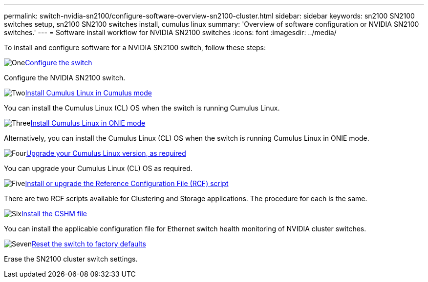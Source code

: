 ---
permalink: switch-nvidia-sn2100/configure-software-overview-sn2100-cluster.html
sidebar: sidebar
keywords: sn2100 SN2100 switches setup, sn2100 SN2100 switches install, cumulus linux
summary: 'Overview of software configuration or NVIDIA SN2100 switches.'
---
= Software install workflow for NVIDIA SN2100 switches
:icons: font
:imagesdir: ../media/

[.lead]

To install and configure software for a NVIDIA SN2100 switch, follow these steps:

.image:https://raw.githubusercontent.com/NetAppDocs/common/main/media/number-1.png[One]link:configure-sn2100-cluster.html[Configure the switch]
[role="quick-margin-para"]
Configure the NVIDIA SN2100 switch.

.image:https://raw.githubusercontent.com/NetAppDocs/common/main/media/number-2.png[Two]link:install-cumulus-mode-sn2100-cluster.html[Install Cumulus Linux in Cumulus mode]
[role="quick-margin-para"]
You can install the Cumulus Linux (CL) OS when the switch is running Cumulus Linux.

.image:https://raw.githubusercontent.com/NetAppDocs/common/main/media/number-3.png[Three]link:install-onie-mode-sn2100-cluster.html[Install Cumulus Linux in ONIE mode]
[role="quick-margin-para"]
Alternatively, you can install the Cumulus Linux (CL) OS when the switch is running Cumulus Linux in ONIE mode.

.image:https://raw.githubusercontent.com/NetAppDocs/common/main/media/number-4.png[Four]link:upgrade-cl-version.html[Upgrade your Cumulus Linux version, as required]
[role="quick-margin-para"]
You can upgrade your Cumulus Linux (CL) OS as required.

.image:https://raw.githubusercontent.com/NetAppDocs/common/main/media/number-5.png[Five]link:install-rcf-sn2100-cluster.html[Install or upgrade the Reference Configuration File (RCF) script]
[role="quick-margin-para"]
There are two RCF scripts available for Clustering and Storage applications. The procedure for each is the same. 

.image:https://raw.githubusercontent.com/NetAppDocs/common/main/media/number-6.png[Six]link:setup-install-cshm-file.html[Install the CSHM file]
[role="quick-margin-para"]
You can install the applicable configuration file for Ethernet switch health monitoring of NVIDIA cluster switches.

.image:https://raw.githubusercontent.com/NetAppDocs/common/main/media/number-7.png[Seven]link:reset-switch-sn2100.html[Reset the switch to factory defaults]
[role="quick-margin-para"]
Erase the SN2100 cluster switch settings.

// Updates for AFFFASDOC-216,217, 2024-JUL-30
// Updates for AFFFASDOC-255, 2024-AUG-07
// Updates for AFFFASDOC-370, 2025-JUL-23
